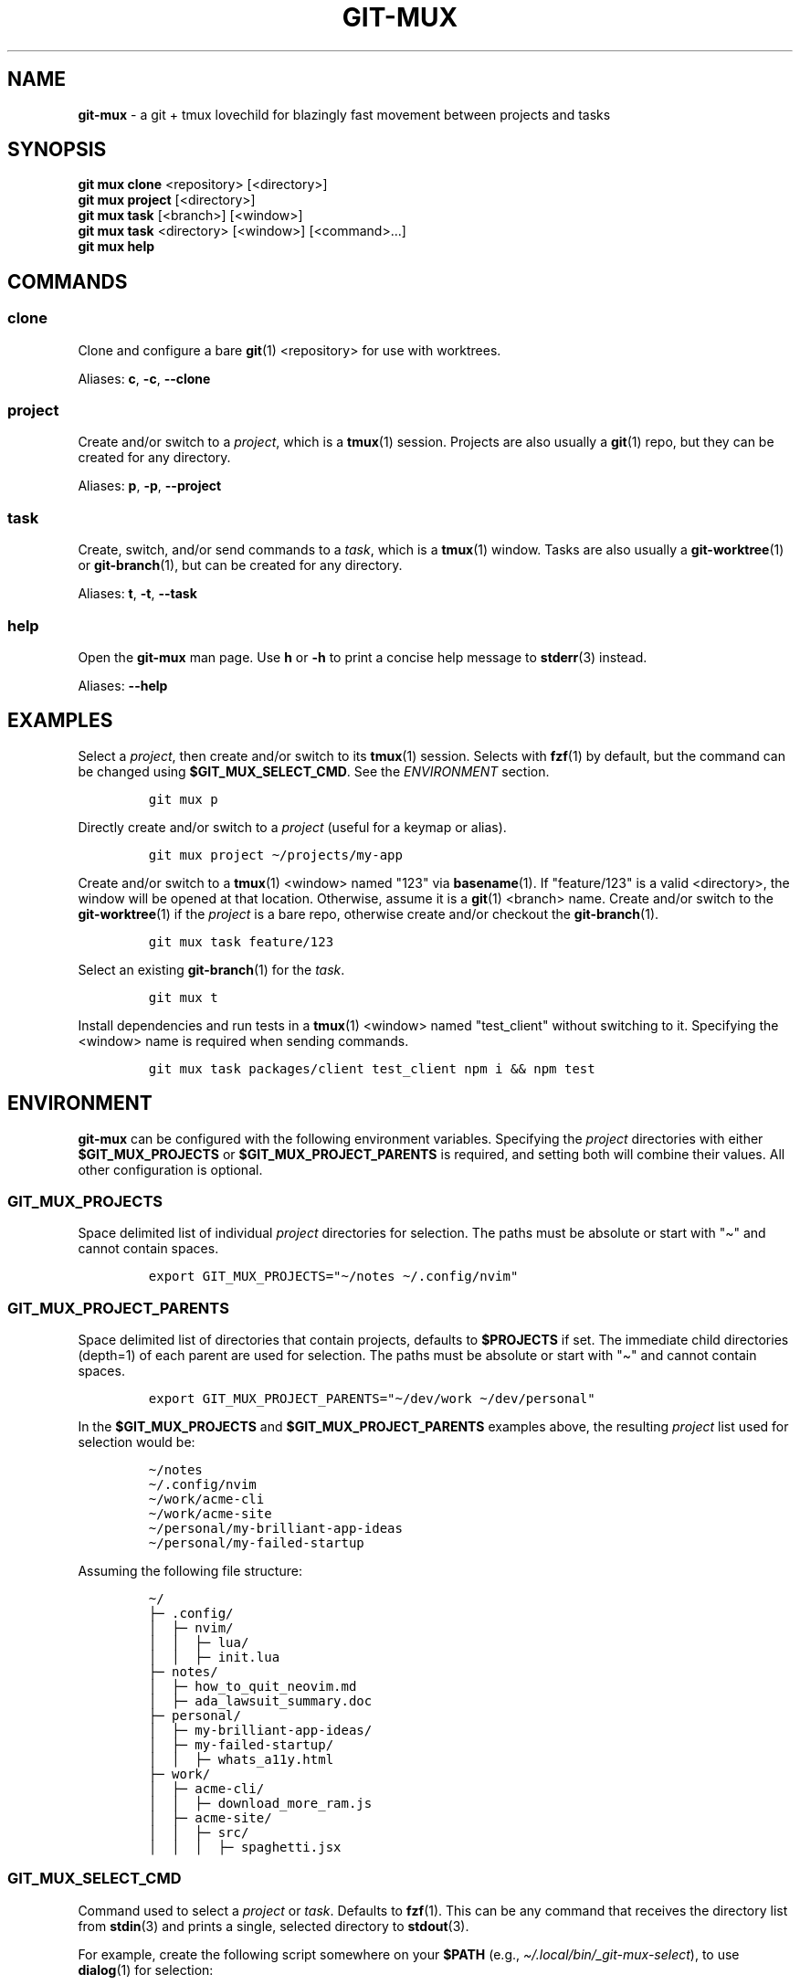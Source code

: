 .\" Automatically generated by Pandoc 2.9.2.1
.\"
.TH "GIT-MUX" "1" "2023-11-27" "git mux 0.2.0" "User Manual" \" x-release-please-version
.hy
.SH NAME
.PP
\f[B]git-mux\f[R] - a git + tmux lovechild for blazingly fast movement
between projects and tasks
.SH SYNOPSIS
.PP
\f[B]git mux clone\f[R] <repository> [<directory>]
.PD 0
.P
.PD
\f[B]git mux project\f[R] [<directory>]
.PD 0
.P
.PD
\f[B]git mux task\f[R] [<branch>] [<window>]
.PD 0
.P
.PD
\f[B]git mux task\f[R] <directory> [<window>] [<command>...]
.PD 0
.P
.PD
\f[B]git mux help\f[R]
.SH COMMANDS
.SS clone
.PP
Clone and configure a bare \f[B]git\f[R](1) <repository> for use with
worktrees.
.PP
Aliases: \f[B]c\f[R], \f[B]-c\f[R], \f[B]--clone\f[R]
.SS project
.PP
Create and/or switch to a \f[I]project\f[R], which is a
\f[B]tmux\f[R](1) session.
Projects are also usually a \f[B]git\f[R](1) repo, but they can be
created for any directory.
.PP
Aliases: \f[B]p\f[R], \f[B]-p\f[R], \f[B]--project\f[R]
.SS task
.PP
Create, switch, and/or send commands to a \f[I]task\f[R], which is a
\f[B]tmux\f[R](1) window.
Tasks are also usually a \f[B]git-worktree\f[R](1) or
\f[B]git-branch\f[R](1), but can be created for any directory.
.PP
Aliases: \f[B]t\f[R], \f[B]-t\f[R], \f[B]--task\f[R]
.SS help
.PP
Open the \f[B]git-mux\f[R] man page.
Use \f[B]h\f[R] or \f[B]-h\f[R] to print a concise help message to
\f[B]stderr\f[R](3) instead.
.PP
Aliases: \f[B]--help\f[R]
.SH EXAMPLES
.PP
Select a \f[I]project\f[R], then create and/or switch to its
\f[B]tmux\f[R](1) session.
Selects with \f[B]fzf\f[R](1) by default, but the command can be changed
using \f[B]$GIT_MUX_SELECT_CMD\f[R].
See the \f[I]ENVIRONMENT\f[R] section.
.IP
.nf
\f[C]
git mux p
\f[R]
.fi
.PP
Directly create and/or switch to a \f[I]project\f[R] (useful for a
keymap or alias).
.IP
.nf
\f[C]
git mux project \[ti]/projects/my-app
\f[R]
.fi
.PP
Create and/or switch to a \f[B]tmux\f[R](1) <window> named \[dq]123\[dq]
via \f[B]basename\f[R](1).
If \[dq]feature/123\[dq] is a valid <directory>, the window will be
opened at that location.
Otherwise, assume it is a \f[B]git\f[R](1) <branch> name.
Create and/or switch to the \f[B]git-worktree\f[R](1) if the
\f[I]project\f[R] is a bare repo, otherwise create and/or checkout the
\f[B]git-branch\f[R](1).
.IP
.nf
\f[C]
git mux task feature/123
\f[R]
.fi
.PP
Select an existing \f[B]git-branch\f[R](1) for the \f[I]task\f[R].
.IP
.nf
\f[C]
git mux t
\f[R]
.fi
.PP
Install dependencies and run tests in a \f[B]tmux\f[R](1) <window> named
\[dq]test_client\[dq] without switching to it.
Specifying the <window> name is required when sending commands.
.IP
.nf
\f[C]
git mux task packages/client test_client npm i && npm test
\f[R]
.fi
.SH ENVIRONMENT
.PP
\f[B]git-mux\f[R] can be configured with the following environment
variables.
Specifying the \f[I]project\f[R] directories with either
\f[B]$GIT_MUX_PROJECTS\f[R] or \f[B]$GIT_MUX_PROJECT_PARENTS\f[R] is
required, and setting both will combine their values.
All other configuration is optional.
.SS GIT_MUX_PROJECTS
.PP
Space delimited list of individual \f[I]project\f[R] directories for
selection.
The paths must be absolute or start with \[dq]\[ti]\[dq] and cannot
contain spaces.
.IP
.nf
\f[C]
export GIT_MUX_PROJECTS=\[dq]\[ti]/notes \[ti]/.config/nvim\[dq]
\f[R]
.fi
.SS GIT_MUX_PROJECT_PARENTS
.PP
Space delimited list of directories that contain projects, defaults to
\f[B]$PROJECTS\f[R] if set.
The immediate child directories (depth=1) of each parent are used for
selection.
The paths must be absolute or start with \[dq]\[ti]\[dq] and cannot
contain spaces.
.IP
.nf
\f[C]
export GIT_MUX_PROJECT_PARENTS=\[dq]\[ti]/dev/work \[ti]/dev/personal\[dq]
\f[R]
.fi
.PP
In the \f[B]$GIT_MUX_PROJECTS\f[R] and
\f[B]$GIT_MUX_PROJECT_PARENTS\f[R] examples above, the resulting
\f[I]project\f[R] list used for selection would be:
.IP
.nf
\f[C]
\[ti]/notes
\[ti]/.config/nvim
\[ti]/work/acme-cli
\[ti]/work/acme-site
\[ti]/personal/my-brilliant-app-ideas
\[ti]/personal/my-failed-startup
\f[R]
.fi
.PP
Assuming the following file structure:
.IP
.nf
\f[C]
\[ti]/
\[u251C]\[u2500] .config/
\[br]  \[u251C]\[u2500] nvim/
\[br]  \[br]  \[u251C]\[u2500] lua/
\[br]  \[br]  \[u251C]\[u2500] init.lua
\[u251C]\[u2500] notes/
\[br]  \[u251C]\[u2500] how_to_quit_neovim.md
\[br]  \[u251C]\[u2500] ada_lawsuit_summary.doc
\[u251C]\[u2500] personal/
\[br]  \[u251C]\[u2500] my-brilliant-app-ideas/
\[br]  \[u251C]\[u2500] my-failed-startup/
\[br]  \[br]  \[u251C]\[u2500] whats_a11y.html
\[u251C]\[u2500] work/
\[br]  \[u251C]\[u2500] acme-cli/
\[br]  \[br]  \[u251C]\[u2500] download_more_ram.js
\[br]  \[u251C]\[u2500] acme-site/
\[br]  \[br]  \[u251C]\[u2500] src/
\[br]  \[br]  \[br]  \[u251C]\[u2500] spaghetti.jsx
\f[R]
.fi
.SS GIT_MUX_SELECT_CMD
.PP
Command used to select a \f[I]project\f[R] or \f[I]task\f[R].
Defaults to \f[B]fzf\f[R](1).
This can be any command that receives the directory list from
\f[B]stdin\f[R](3) and prints a single, selected directory to
\f[B]stdout\f[R](3).
.PP
For example, create the following script somewhere on your
\f[B]$PATH\f[R] (e.g., \f[I]\[ti]/.local/bin/_git-mux-select\f[R]), to
use \f[B]dialog\f[R](1) for selection:
.IP
.nf
\f[C]
#!/usr/bin/env sh
stdin=$(cat)
dialog --no-items --erase-on-exit --menu \[dq]GIT MUX\[dq] 0 0 0 $stdin 2>&1 >/dev/tty
\f[R]
.fi
.PP
Then add the following to your shell startup scripts (e.g.,
\f[I]\[ti]/.bashrc\f[R]):
.IP
.nf
\f[C]
export GIT_MUX_SELECT_CMD=\[dq]_git-mux-select\[dq]
\f[R]
.fi
.SS GIT_MUX_BRANCH_PREFIX
.PP
A <prefix> string to prepend to the name of new branches created via the
\f[I]task\f[R] command.
When set, the resulting \f[B]git-branch\f[R](1) name is
\[dq]<prefix>/<branch>\[dq].
This option is ignored if the <branch> name provided to \f[I]task\f[R]
already contains a \[dq]/\[dq].
.PP
For example, the following would create a \f[B]git-branch\f[R](1) named
\[dq]JohnDoe/fix-123\[dq] if your GitHub username (system user as
backup) is \[dq]JohnDoe\[dq]:
.IP
.nf
\f[C]
export GIT_MUX_BRANCH_PREFIX=\[dq]$(git config --global github.user || id -un)\[dq]
git mux task fix-123
\f[R]
.fi
.SS GIT_MUX_NEW_WORKTREE_CMD
.PP
Command(s) to execute in the \f[B]tmux\f[R](1) window when a new
\f[B]git-worktree\f[R](1) is created via the \f[I]task\f[R] command.
Unset by default.
You can assume that \f[B]$PWD\f[R] is the root directory of the new
worktree.
.PP
For example, to install Node.js dependencies in new worktrees (when
relevant):
.IP
.nf
\f[C]
export GIT_MUX_NEW_WORKTREE_CMD=\[aq][ -f \[dq]./package.json\[dq] ] && npm i\[aq]
\f[R]
.fi
.PP
Creating a script somewhere on your \f[B]$PATH\f[R] for more complicated
commands is recommended.
See \f[B]$GIT_MUX_SELECT_CMD\f[R] above for an example.
.SS GIT_MUX_NEW_SESSION_CMD
.PP
Command(s) to execute when a new \f[B]tmux\f[R](1) session is created
via the \f[B]project\f[R] command.
Unset by default.
You can assume that \f[B]$PWD\f[R] is the root directory of the
specified project.
.PP
For example, to rename the \f[B]tmux\f[R](1) window to
\[dq]scratch\[dq]:
.IP
.nf
\f[C]
export GIT_MUX_NEW_SESSION_CMD=\[aq]tmux rename-window scratch\[aq]
\f[R]
.fi
.PP
Creating a script somewhere on your \f[B]$PATH\f[R] for more complicated
commands is recommended.
See \f[B]$GIT_MUX_SELECT_CMD\f[R] above for an example.
.SS GIT_MUX_LOGS
.PP
A path to the log file.
Logs are disabled if set to \[dq]0\[dq] or unset, which is the default.
If set to \[dq]1\[dq], the logs are saved to
\f[I]${XDG_STATE_HOME:-$HOME/.local/state}/git-mux/logs\f[R].
.SS GIT_MUX_LOG_LEVEL
.PP
The minimum level of log entries to save, defaults to all levels if
logging is enabled via \f[B]$GIT_MUX_LOGS\f[R].
The log levels are:
.PP
\f[I]DEBUG\f[R] < \f[I]INFO\f[R] < \f[I]WARN\f[R] < \f[I]ERROR\f[R]
.PP
For example, to save log entries with \f[I]ERROR\f[R] and \f[I]WARN\f[R]
levels:
.IP
.nf
\f[C]
export GIT_MUX_LOG_LEVEL=\[dq]WARN\[dq]
\f[R]
.fi
.SH BUGS
.PP
The following are known limitations of \f[B]git-mux\f[R]:
.IP \[bu] 2
Project paths cannot contain spaces.
.PP
Try these troubleshooting tips if you are experiencing issues:
.IP \[bu] 2
Run \f[B]git mux config\f[R] to print the current config values and make
sure they\[aq]re what you expect.
.IP \[bu] 2
Enable logs using the \f[B]$GIT_MUX_LOGS\f[R] config option and rerun
the command that caused issues.
See the \f[I]ENVIRONMENT\f[R] section for more info.
.PP
If none of the troubleshooting steps helped resolve the issue, please
submit an issue on GitHub:
.PP
\f[I]https://github.com/benelan/git-mux/issues\f[R]
.SH COMPATIBILITY
.PP
The following external tools are used by \f[B]git-mux\f[R]:
.IP \[bu] 2
\f[B]tmux\f[R](1) - Required.
.IP \[bu] 2
\f[B]git\f[R](1) - Required by the \f[I]task\f[R] command if the next
argument is not a valid directory.
Also required to execute the script as \f[B]git mux\f[R] versus
\f[B]git-mux\f[R].
.IP \[bu] 2
\f[B]fzf\f[R](1) - Required by default, but can be changed using the
\f[B]$GIT_MUX_SELECT_CMD\f[R] configuration option.
See the \f[I]ENVIRONMENT\f[R] section.
.PP
\f[B]git-mux\f[R] should be POSIX compliant (other than the non-standard
utilities listed above), meaning it will likely work on your system.
Unless you\[aq]re using Windows without WSL, in which case I don\[aq]t
know how you ended up reading this documentation in the first place.
.PP
Please log an issue if you experience any compatibility issues on a Unix
machine.
.SH SEE ALSO
.PP
\f[B]git-repository-layout\f[R](7), \f[B]git-worktree\f[R](1),
\f[B]tmux\f[R](1), \f[B]fzf\f[R](1)
.SH AUTHORS
Ben Elan <no-reply@benelan.dev>.
